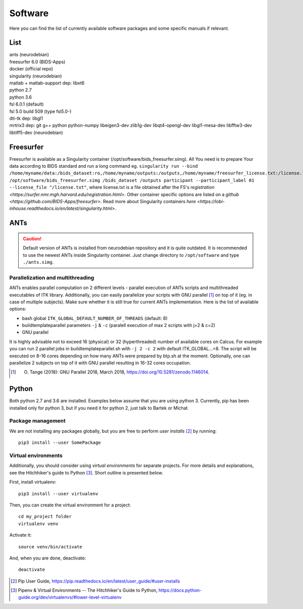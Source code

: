 Software
===========

Here you can find the list of currently available software packages and some specific manuals if relevant.

List
--------------------

| ants (neurodebian)
| freesurfer 6.0 (BIDS-Apps)
| docker (official repo)
| singularity (neurodebian)
| matlab + matlab-support dep: libxt6
| python 2.7
| python 3.6
| fsl 6.0.1 (default)
| fsl 5.0 build 509 (type fsl5.0-)
| dti-tk dep: libgl1
| mrtrix3 dep: git g++ python python-numpy libeigen3-dev zlib1g-dev libqt4-opengl-dev libgl1-mesa-dev libfftw3-dev libtiff5-dev (neurodebian)

Freesurfer
--------------------
Freesurfer is available as a Singularity container (/opt/software/bids_freesurfer.simg). All You need is to prepare Your data according to BIDS standard and run a long command eg. ``singularity run --bind /home/myname/data:/bids_dataset:ro,/home/myname/outputs:/outputs,/home/myname/freesurfer_license.txt:/license.txt /opt/software/bids_freesurfer.simg /bids_dataset /outputs participant --participant_label 01 --license_file "/license.txt"``, where license.txt is a file obtained after the FS's `registration <https://surfer.nmr.mgh.harvard.edu/registration.html>`. Other container specific options are listed on a `github <https://github.com/BIDS-Apps/freesurfer>`. Read more about Singularity containers `here <https://lobi-inhouse.readthedocs.io/en/latest/singularity.html>`.

ANTs
--------------------

..  caution:: Default version of ANTs is installed from neurodebian repository and it is quite outdated. It is recommended to use the newest ANTs inside Singularity container. Just change directory to ``/opt/software`` and type ``./ants.simg``.

Parallelization and multithreading
^^^^^^^^^^^^^^^^^^^^^^^^^^^^^^^^^^

ANTs enables parallel computation on 2 different levels - parallel execution of ANTs scripts and multithreaded executables of ITK library. Additionally, you can easily parallelize your scripts with GNU parallel [1]_ on top of it (eg. in case of multiple subjects). Make sure whether it is still true for current ANTs implementation. Here is the list of available options:

* bash global ``ITK_GLOBAL_DEFAULT_NUMBER_OF_THREADS`` (default: 8)
* buildtemplateparallel parameters ``-j`` & ``-c`` (paralell execution of max 2 scripts with j=2 & c=2)
* GNU parallel

It is highly advisable not to exceed 16 (physical) or 32 (hyperthreaded) number of available cores on Calcus. For example you can run 2 parallel jobs in buildtemplateparallel.sh with ``-j 2 -c 2`` with default ITK_GLOBAL...=8. The script will be executed on 8-16 cores depending on how many ANTs were prepared by btp.sh at the moment. Optionally, one can parallelize 2 subjects on top of it with GNU parallel resulting in 16-32 cores occupation.

.. [1] O. Tange (2018): GNU Parallel 2018, March 2018, https://doi.org/10.5281/zenodo.1146014.

.. _software-python:

Python
--------------------

Both python 2.7 and 3.6 are installed. Examples below assume that you are using python 3. Currently, pip has been installed only for python 3, but if you need it for python 2, just talk to Bartek or Michał.

Package management
^^^^^^^^^^^^^^^^^^

We are not installing any packages globally, but you are free to perform *user installs* [2]_ by running::

  pip3 install --user SomePackage

Virtual environments
^^^^^^^^^^^^^^^^^^^^

Additionally, you should consider using *virtual environments* for separate projects. For more details and explanations, see the Hitchhiker's guide to Python [3]_. Short outline is presented below.

First, install virtualenv::

  pip3 install --user virtualenv

Then, you can create the virtual environment for a project::

  cd my_project folder
  virtualenv venv

Activate it::

  source venv/bin/activate

And, when you are done, deactivate::

  deactivate


.. [2] Pip User Guide, https://pip.readthedocs.io/en/latest/user_guide/#user-installs
.. [3] Pipenv & Virtual Environments -- The Hitchhiker's Guide to Python, https://docs.python-guide.org/dev/virtualenvs/#lower-level-virtualenv
